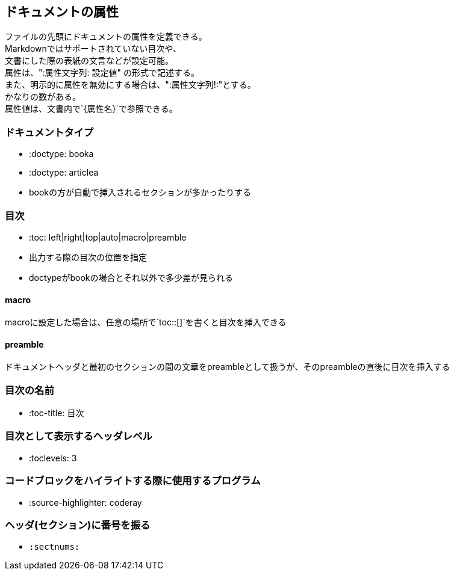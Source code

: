 == ドキュメントの属性

[%hardbreaks]
ファイルの先頭にドキュメントの属性を定義できる。
Markdownではサポートされていない目次や、
文書にした際の表紙の文言などが設定可能。
属性は、":属性文字列: 設定値" の形式で記述する。
また、明示的に属性を無効にする場合は、":属性文字列!:"とする。
かなりの数がある。
属性値は、文書内で`{属性名}`で参照できる。



=== ドキュメントタイプ

* :doctype: booka
* :doctype: articlea
* bookの方が自動で挿入されるセクションが多かったりする

=== 目次


* :toc: left|right|top|auto|macro|preamble
* 出力する際の目次の位置を指定
* doctypeがbookの場合とそれ以外で多少差が見られる

==== macro

macroに設定した場合は、任意の場所で`toc::[]`を書くと目次を挿入できる

==== preamble

ドキュメントヘッダと最初のセクションの間の文章をpreambleとして扱うが、そのpreambleの直後に目次を挿入する


=== 目次の名前

* :toc-title: 目次

=== 目次として表示するヘッダレベル

* :toclevels: 3


=== コードブロックをハイライトする際に使用するプログラム

* :source-highlighter: coderay

=== ヘッダ(セクション)に番号を振る

* `:sectnums:`
